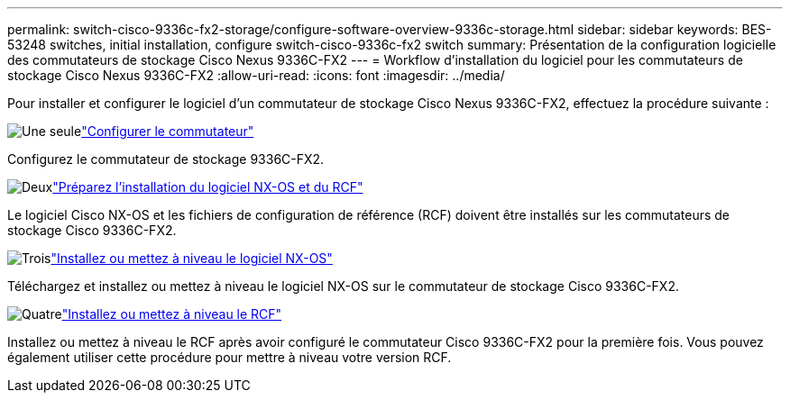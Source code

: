 ---
permalink: switch-cisco-9336c-fx2-storage/configure-software-overview-9336c-storage.html 
sidebar: sidebar 
keywords: BES-53248 switches, initial installation, configure switch-cisco-9336c-fx2 switch 
summary: Présentation de la configuration logicielle des commutateurs de stockage Cisco Nexus 9336C-FX2 
---
= Workflow d'installation du logiciel pour les commutateurs de stockage Cisco Nexus 9336C-FX2
:allow-uri-read: 
:icons: font
:imagesdir: ../media/


[role="lead"]
Pour installer et configurer le logiciel d'un commutateur de stockage Cisco Nexus 9336C-FX2, effectuez la procédure suivante :

.image:https://raw.githubusercontent.com/NetAppDocs/common/main/media/number-1.png["Une seule"]link:setup-switch-9336c-storage.html["Configurer le commutateur"]
[role="quick-margin-para"]
Configurez le commutateur de stockage 9336C-FX2.

.image:https://raw.githubusercontent.com/NetAppDocs/common/main/media/number-2.png["Deux"]link:install-nxos-overview-9336c-storage.html["Préparez l'installation du logiciel NX-OS et du RCF"]
[role="quick-margin-para"]
Le logiciel Cisco NX-OS et les fichiers de configuration de référence (RCF) doivent être installés sur les commutateurs de stockage Cisco 9336C-FX2.

.image:https://raw.githubusercontent.com/NetAppDocs/common/main/media/number-3.png["Trois"]link:install-nxos-software-9336c-storage.html["Installez ou mettez à niveau le logiciel NX-OS"]
[role="quick-margin-para"]
Téléchargez et installez ou mettez à niveau le logiciel NX-OS sur le commutateur de stockage Cisco 9336C-FX2.

.image:https://raw.githubusercontent.com/NetAppDocs/common/main/media/number-4.png["Quatre"]link:install-rcf-software-9336c-storage.html["Installez ou mettez à niveau le RCF"]
[role="quick-margin-para"]
Installez ou mettez à niveau le RCF après avoir configuré le commutateur Cisco 9336C-FX2 pour la première fois.  Vous pouvez également utiliser cette procédure pour mettre à niveau votre version RCF.

